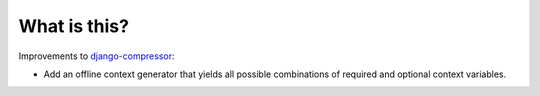 What is this?
=============

Improvements to
`django-compressor <https://github.com/django-compressor/django-compressor>`__:

-  Add an offline context generator that yields all possible
   combinations of required and optional context variables.


